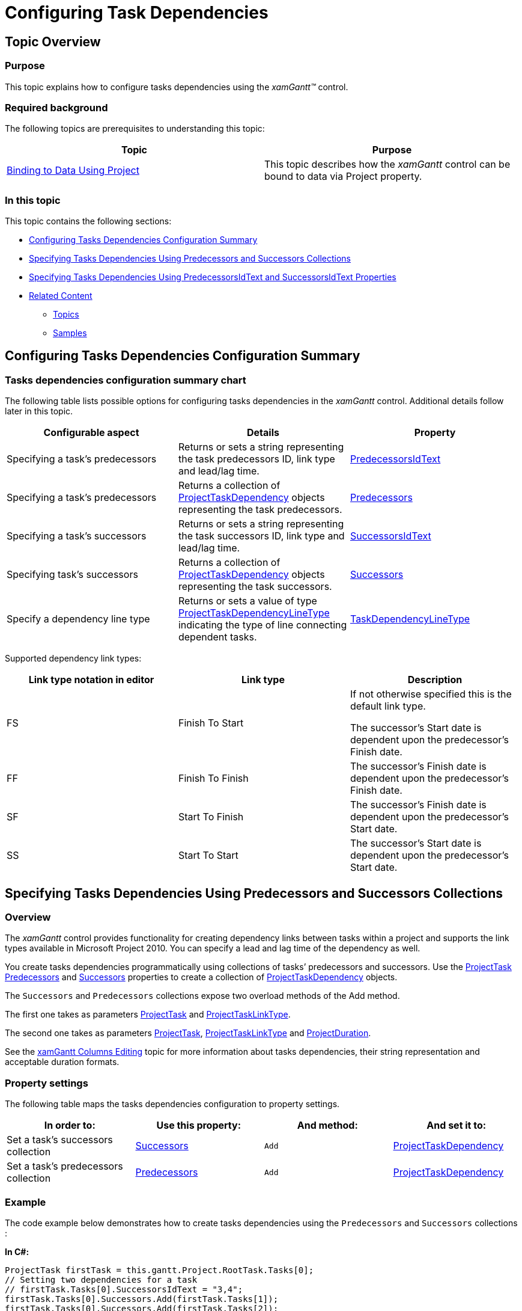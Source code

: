 ﻿////

|metadata|
{
    "name": "xamgantt-configuring-task-dependencies",
    "controlName": ["xamGantt"],
    "tags": ["Data Presentation","Editing","How Do I","Scheduling"],
    "guid": "86cbd53b-79c0-4f0d-97a2-f19196efaa1a",  
    "buildFlags": [],
    "createdOn": "2016-05-25T18:21:55.433169Z"
}
|metadata|
////

= Configuring Task Dependencies

== Topic Overview

=== Purpose

This topic explains how to configure tasks dependencies using the  _xamGantt™_   control.

=== Required background

The following topics are prerequisites to understanding this topic:

[options="header", cols="a,a"]
|====
|Topic|Purpose

| link:xamgantt-binding-to-data-using-project.html[Binding to Data Using Project]
|This topic describes how the _xamGantt_ control can be bound to data via Project property.

|====

=== In this topic

This topic contains the following sections:

* <<_Ref335427291, Configuring Tasks Dependencies Configuration Summary >>
* <<_Ref335723199, Specifying Tasks Dependencies Using Predecessors and Successors Collections >>
* <<_Ref335723204, Specifying Tasks Dependencies Using PredecessorsIdText and SuccessorsIdText Properties >>
* <<_Ref335427310, Related Content >>

** <<_Ref335427315,Topics>>
** <<_Ref335427321,Samples>>

[[_Ref335427291]]
== Configuring Tasks Dependencies Configuration Summary

=== Tasks dependencies configuration summary chart

The following table lists possible options for configuring tasks dependencies in the  _xamGantt_   control. Additional details follow later in this topic.

[options="header", cols="a,a,a"]
|====
|Configurable aspect|Details|Property

|Specifying a task’s predecessors
|Returns or sets a string representing the task predecessors ID, link type and lead/lag time.
| link:{ApiPlatform}controls.schedules.xamgantt.v{ProductVersion}~infragistics.controls.schedules.projecttask~predecessorsidtext.html[PredecessorsIdText]

|Specifying a task’s predecessors
|Returns a collection of link:{ApiPlatform}controls.schedules.xamgantt.v{ProductVersion}~infragistics.controls.schedules.projecttaskdependency.html[ProjectTaskDependency] objects representing the task predecessors.
| link:{ApiPlatform}controls.schedules.xamgantt.v{ProductVersion}~infragistics.controls.schedules.projecttask~predecessors.html[Predecessors]

|Specifying a task’s successors
|Returns or sets a string representing the task successors ID, link type and lead/lag time.
| link:{ApiPlatform}controls.schedules.xamgantt.v{ProductVersion}~infragistics.controls.schedules.projecttask~successorsidtext.html[SuccessorsIdText]

|Specifying task’s successors
|Returns a collection of link:{ApiPlatform}controls.schedules.xamgantt.v{ProductVersion}~infragistics.controls.schedules.projecttaskdependency_members.html[ProjectTaskDependency] objects representing the task successors.
| link:{ApiPlatform}controls.schedules.xamgantt.v{ProductVersion}~infragistics.controls.schedules.projecttask~successors.html[Successors]

|Specify a dependency line type
|Returns or sets a value of type link:{ApiPlatform}controls.schedules.xamgantt.v{ProductVersion}~infragistics.controls.schedules.projecttaskdependencylinetype.html[ProjectTaskDependencyLineType] indicating the type of line connecting dependent tasks.
| link:{ApiPlatform}controls.schedules.xamgantt.v{ProductVersion}~infragistics.controls.schedules.xamgantt~taskdependencylinetype.html[TaskDependencyLineType]

|====

Supported dependency link types:

[options="header", cols="a,a,a"]
|====
|Link type notation in editor|Link type|Description

|FS
|Finish To Start
|If not otherwise specified this is the default link type. 

The successor's Start date is dependent upon the predecessor's Finish date.

|FF
|Finish To Finish
|The successor's Finish date is dependent upon the predecessor's Finish date.

|SF
|Start To Finish
|The successor's Finish date is dependent upon the predecessor's Start date.

|SS
|Start To Start
|The successor's Start date is dependent upon the predecessor's Start date.

|====

[[_Ref335723199]]
[[_Ref335427296]]
== Specifying Tasks Dependencies Using Predecessors and Successors Collections

=== Overview

The  _xamGantt_   control provides functionality for creating dependency links between tasks within a project and supports the link types available in Microsoft Project 2010. You can specify a lead and lag time of the dependency as well.

You create tasks dependencies programmatically using collections of tasks’ predecessors and successors. Use the link:{ApiPlatform}controls.schedules.xamgantt.v{ProductVersion}~infragistics.controls.schedules.projecttask_members.html[ProjectTask] link:{ApiPlatform}controls.schedules.xamgantt.v{ProductVersion}~infragistics.controls.schedules.projecttask~predecessors.html[Predecessors] and link:{ApiPlatform}controls.schedules.xamgantt.v{ProductVersion}~infragistics.controls.schedules.projecttask~successors.html[Successors] properties to create a collection of link:{ApiPlatform}controls.schedules.xamgantt.v{ProductVersion}~infragistics.controls.schedules.projecttaskdependency_members.html[ProjectTaskDependency] objects.

The `Successors` and `Predecessors` collections expose two overload methods of the Add method.

The first one takes as parameters link:{ApiPlatform}controls.schedules.xamgantt.v{ProductVersion}~infragistics.controls.schedules.projecttask_members.html[ProjectTask] and link:{ApiPlatform}controls.schedules.xamgantt.v{ProductVersion}~infragistics.controls.schedules.projecttasklinktype.html[ProjectTaskLinkType].

The second one takes as parameters link:{ApiPlatform}controls.schedules.xamgantt.v{ProductVersion}~infragistics.controls.schedules.projecttask_members.html[ProjectTask], link:{ApiPlatform}controls.schedules.xamgantt.v{ProductVersion}~infragistics.controls.schedules.projecttasklinktype.html[ProjectTaskLinkType] and link:{ApiPlatform}controls.schedules.xamgantt.v{ProductVersion}~infragistics.controls.schedules.projectduration_members.html[ProjectDuration].

See the link:xamgantt-columns-editing.html[xamGantt Columns Editing] topic for more information about tasks dependencies, their string representation and acceptable duration formats.

=== Property settings

The following table maps the tasks dependencies configuration to property settings.

[options="header", cols="a,a,a,a"]
|====
|In order to:|Use this property:|And method:|And set it to:

|Set a task’s successors collection
| link:{ApiPlatform}controls.schedules.xamgantt.v{ProductVersion}~infragistics.controls.schedules.projecttask~successors.html[Successors]
|`Add`
| link:{ApiPlatform}controls.schedules.xamgantt.v{ProductVersion}~infragistics.controls.schedules.projecttaskdependency_members.html[ProjectTaskDependency]

|Set a task’s predecessors collection
| link:{ApiPlatform}controls.schedules.xamgantt.v{ProductVersion}~infragistics.controls.schedules.projecttask~predecessors.html[Predecessors]
|`Add`
| link:{ApiPlatform}controls.schedules.xamgantt.v{ProductVersion}~infragistics.controls.schedules.projecttaskdependency_members.html[ProjectTaskDependency]

|====

=== Example

The code example below demonstrates how to create tasks dependencies using the `Predecessors` and `Successors` collections :

*In C#:*

[source,csharp]
----
ProjectTask firstTask = this.gantt.Project.RootTask.Tasks[0];
// Setting two dependencies for a task
// firstTask.Tasks[0].SuccessorsIdText = "3,4";
firstTask.Tasks[0].Successors.Add(firstTask.Tasks[1]);
firstTask.Tasks[0].Successors.Add(firstTask.Tasks[2]);
// Setting Finish-to-Start dependency 
// and a lead time of 50% between dependent tasks 
// The overlap between the tasks is 50% percent of the predecessor task duration
// firstTask.Tasks[1].SuccessorsIdText = "4FS-50%";
firstTask.Tasks[1].Successors.Add(firstTask.Tasks[2], ProjectTaskLinkType.FinishToStart, ProjectDuration.FromFormatUnits(-50, ProjectDurationFormat.Percent));
// Setting a lead time of two days
// firstTask.Tasks[3].PredecessorsIdText = "4FS-2 days";
firstTask.Tasks[3].Predecessors.Add(firstTask.Tasks[2], ProjectTaskLinkType.FinishToStart, ProjectDuration.FromFormatUnits(-2, ProjectDurationFormat.Days));
// Setting delay (lag time) of 1 day between dependent tasks
// firstTask.Tasks[4].PredecessorsIdText = "5SS+1d";
firstTask.Tasks[4].Predecessors.Add(firstTask.Tasks[3], ProjectTaskLinkType.StartToStart, ProjectDuration.FromFormatUnits(1, ProjectDurationFormat.Days));
----

*In Visual Basic:*

[source,vb]
----
Dim firstTask As ProjectTask = Me.gantt.Project.RootTask.Tasks(0)
' Setting two dependencies for a task
' firstTask.Tasks[0].SuccessorsIdText = "3,4";
firstTask.Tasks(0).Successors.Add(firstTask.Tasks(1))
firstTask.Tasks(0).Successors.Add(firstTask.Tasks(2))
' Setting Finish-to-Start dependency 
' and a lead time of 50% between dependent tasks 
' The overlap between the tasks is 50% percent of the predecessor task duration
' firstTask.Tasks[1].SuccessorsIdText = "4FS-50%";
firstTask.Tasks(1).Successors.Add(firstTask.Tasks(2), ProjectTaskLinkType.FinishToStart, ProjectDuration.FromFormatUnits(-50, ProjectDurationFormat.Percent))
' Setting a lead time of two days
' firstTask.Tasks[3].PredecessorsIdText = "4FS-2 days";
firstTask.Tasks(3).Predecessors.Add(firstTask.Tasks(2), ProjectTaskLinkType.FinishToStart, ProjectDuration.FromFormatUnits(-2, ProjectDurationFormat.Days))
' Setting delay (lag time) of 1 day between dependent tasks
' firstTask.Tasks[4].PredecessorsIdText = "5SS+1d";
firstTask.Tasks(4).Predecessors.Add(firstTask.Tasks(3), ProjectTaskLinkType.StartToStart, ProjectDuration.FromFormatUnits(1, ProjectDurationFormat.Days))
----

[[_Ref335723204]]
== Specifying Tasks Dependencies Using PredecessorsIdText and SuccessorsIdText Properties

=== Overview

In order to set a task’s dependencies, use the link:{ApiPlatform}controls.schedules.xamgantt.v{ProductVersion}~infragistics.controls.schedules.projecttask_members.html[ProjectTask] link:{ApiPlatform}controls.schedules.xamgantt.v{ProductVersion}~infragistics.controls.schedules.projecttask~successorsidtext.html[SuccessorsIdText] and link:{ApiPlatform}controls.schedules.xamgantt.v{ProductVersion}~infragistics.controls.schedules.projecttask~successorsidtext.html[SuccessorsIdText] properties. These properties accept a string representation of the dependency including dependent task ID, link type and lag or lead-time.

See the link:xamgantt-columns-editing.html[xamGantt Columns Editing] topic for more information about tasks dependencies and their string representation.

=== Property settings

The following table maps the task dependencies configuration to property settings.

[options="header", cols="a,a,a"]
|====
|In order to:|Use this property:|And set it to:

|Set a task successors
| link:{ApiPlatform}controls.schedules.xamgantt.v{ProductVersion}~infragistics.controls.schedules.projecttask~successorsidtext.html[SuccessorsIdText]
|`string`

|Set a task predecessors
| link:{ApiPlatform}controls.schedules.xamgantt.v{ProductVersion}~infragistics.controls.schedules.projecttask~predecessorsidtext.html[PredecessorsIdText]
|`string`

|====

=== Example

The screenshot below illustrates how to establish task dependencies using the following code example. Observe in the  _xamGantt_   chart area uses dependencies links to represent the defined dependencies.

image::images/Configuring_Task_Dependencies_1.png[]

*In C#:*

[source,csharp]
----
ProjectTask firstTask = this.gantt.Project.RootTask.Tasks[0];
// Setting two dependencies for a task
firstTask.Tasks[0].SuccessorsIdText = "3,4";
// Setting Finish-to-Start dependency 
// and a lead time of 50% between dependent tasks 
// The overlap between the tasks is 50% percent of the predecessor task duration
firstTask.Tasks[1].SuccessorsIdText = "4FS-50%";
// Setting a lead time of two days
firstTask.Tasks[3].PredecessorsIdText = "4FS-2 days";
// Setting delay (lag time) of 1 day between dependent tasks
firstTask.Tasks[4].PredecessorsIdText = "5SS+1d";
----

*In Visual Basic:*

[source,vb]
----
Dim firstTask As ProjectTask = Me.gantt.Project.RootTask.Tasks(0)
' Setting two dependencies for a task
firstTask.Tasks(0).SuccessorsIdText = "3,4"
' Setting Finish-to-Start dependency 
' and a lead time of 50% between dependent tasks 
' The overlap between the tasks is 50% percent of the predecessor task duration
firstTask.Tasks(1).SuccessorsIdText = "4FS-50%"
' Setting a lead time of two days
firstTask.Tasks(3).PredecessorsIdText = "4FS-2 days"
' Setting delay (lag time) of 1 day between dependent tasks
firstTask.Tasks(4).PredecessorsIdText = "5SS+1d"
----

[[_Ref335427310]]
== Related Content

[[_Ref335427315]]

=== Topics

The following topics provide additional information related to this topic.

[options="header", cols="a,a"]
|====
|Topic|Purpose

| link:xamgantt-configuring-tasks.html[Configuring Tasks]
|The topics in this group explain the _xamGantt_ ProjectTask class, its configurable aspects and the main features it provides.

|====

[[_Ref335427321]]

=== Samples

The following samples provide additional information related to this topic.

[options="header", cols="a,a"]
|====
|Sample|Purpose

| pick:[sl=" link:{SamplesURL}/gantt/#/task-dependencies[Task Dependencies]"] pick:[wpf=" link:{SamplesURL}/gantt/task-dependencies[Task Dependencies]"] 
|This sample demonstrates how to edit and display task dependencies using the _xamGantt_ control.

|====